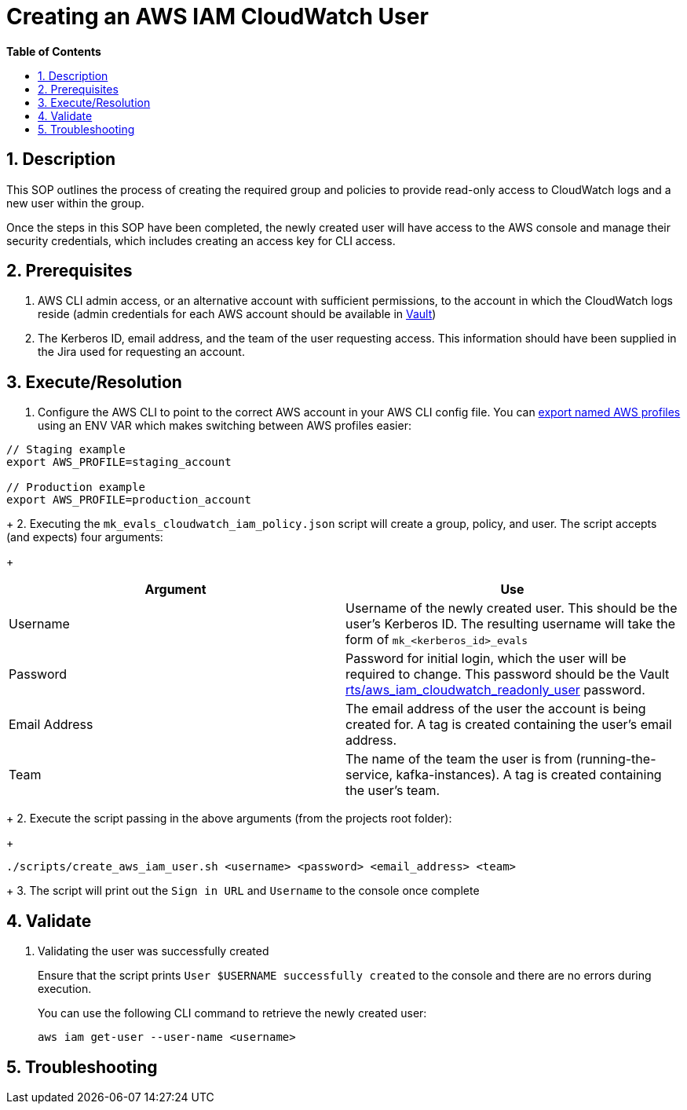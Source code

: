 
// begin header
ifdef::env-github[]
:tip-caption: :bulb:
:note-caption: :information_source:
:important-caption: :heavy_exclamation_mark:
:caution-caption: :fire:
:warning-caption: :warning:
endif::[]
:numbered:
:toc: macro
:toc-title: pass:[<b>Table of Contents</b>]
= Creating an AWS IAM CloudWatch User

toc::[]

== Description
This SOP outlines the process of creating the required group and policies to provide read-only access to CloudWatch logs and a new user within the group.

Once the steps in this SOP have been completed, the newly created user will have access to the AWS console and manage their security credentials, which includes creating an access key for CLI access.

== Prerequisites
1. AWS CLI admin access, or an alternative account with sufficient permissions, to the account in which the CloudWatch logs reside (admin credentials for each AWS account should be available in https://vault.devshift.net/ui[Vault])
2. The Kerberos ID, email address, and the team of the user requesting access. This information should have been supplied in the Jira used for requesting an account.

== Execute/Resolution
1. Configure the AWS CLI to point to the correct AWS account in your AWS CLI config file. You can https://docs.aws.amazon.com/cli/latest/userguide/cli-configure-profiles.html[export named AWS profiles] using an ENV VAR which makes switching between AWS profiles easier:
----
// Staging example
export AWS_PROFILE=staging_account

// Production example
export AWS_PROFILE=production_account
----
+
2. Executing the `mk_evals_cloudwatch_iam_policy.json` script will create a group, policy, and user. The script accepts (and expects) four arguments:
+
|===
|Argument | Use

|Username
|Username of the newly created user. This should be the user's Kerberos ID. The resulting username will take the form of `mk_<kerberos_id>_evals`

|Password
|Password for initial login, which the user will be required to change. This password should be the Vault https://vault.devshift.net/ui/vault/secrets/managed-services/show/rts/aws_iam_cloudwatch_readonly_user[rts/aws_iam_cloudwatch_readonly_user] password.

|Email Address
|The email address of the user the account is being created for. A tag is created containing the user's email address.

|Team
|The name of the team the user is from (running-the-service, kafka-instances). A tag is created containing the user's team.
|===
+
2. Execute the script passing in the above arguments (from the projects root folder):
+
----
./scripts/create_aws_iam_user.sh <username> <password> <email_address> <team>
----
+
3. The script will print out the `Sign in URL` and `Username` to the console once complete

== Validate
1. Validating the user was successfully created
+
Ensure that the script prints `User $USERNAME successfully created` to the console and there are no errors during execution.
+
You can use the following CLI command to retrieve the newly created user:
+
----
aws iam get-user --user-name <username>
----

== Troubleshooting
